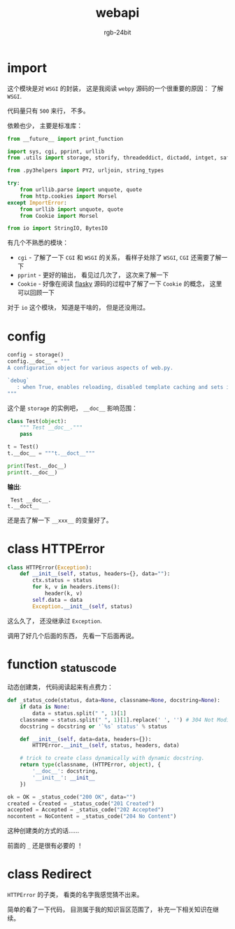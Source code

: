 #+TITLE:      webapi
#+AUTHOR:     rgb-24bit
#+EMAIL:      rgb-24bit@foxmail.com

* import
  这个模块是对 ~WSGI~ 的封装， 这是我阅读 ~webpy~ 源码的一个很重要的原因： 了解 ~WSGI~.

  代码量只有 ~500~ 来行， 不多。

  依赖也少， 主要是标准库：
  #+BEGIN_SRC python
    from __future__ import print_function

    import sys, cgi, pprint, urllib
    from .utils import storage, storify, threadeddict, dictadd, intget, safestr

    from .py3helpers import PY2, urljoin, string_types

    try:
        from urllib.parse import unquote, quote
        from http.cookies import Morsel
    except ImportError:
        from urllib import unquote, quote
        from Cookie import Morsel

    from io import StringIO, BytesIO
  #+END_SRC

  有几个不熟悉的模块：
  + ~cgi~ - 了解了一下 ~CGI~ 和 ~WSGI~ 的关系， 看样子处除了 ~WSGI~, ~CGI~ 还需要了解一下
  + ~pprint~ - 更好的输出， 看见过几次了， 这次来了解一下
  + ~Cookie~ - 好像在阅读 [[file:../flasky/README.org][flasky]] 源码的过程中了解了一下 ~Cookie~ 的概念， 这里可以回顾一下

  对于 ~io~ 这个模块， 知道是干啥的， 但是还没用过。

* config
  #+BEGIN_SRC python
    config = storage()
    config.__doc__ = """
    A configuration object for various aspects of web.py.

    `debug`
       : when True, enables reloading, disabled template caching and sets internalerror to debugerror.
    """
  #+END_SRC

  这个是 ~storage~ 的实例吧， ~__doc__~ 影响范围：
  #+BEGIN_SRC python :results output
    class Test(object):
        """ Test __doc__."""
        pass

    t = Test()
    t.__doc__ = """t.__doct__"""

    print(Test.__doc__)
    print(t.__doc__)
  #+END_SRC

  *输出*:
  :  Test __doc__.
  : t.__doct__
 
  还是去了解一下 ~__xxx__~ 的变量好了。

* class HTTPError
  #+BEGIN_SRC python
    class HTTPError(Exception):
        def __init__(self, status, headers={}, data=""):
            ctx.status = status
            for k, v in headers.items():
                header(k, v)
            self.data = data
            Exception.__init__(self, status)
  #+END_SRC

  这么久了， 还没继承过 ~Exception~.

  调用了好几个后面的东西， 先看一下后面再说。

* function _status_code
  动态创建类， 代码阅读起来有点费力：
  #+BEGIN_SRC python
    def _status_code(status, data=None, classname=None, docstring=None):
        if data is None:
            data = status.split(" ", 1)[1]
        classname = status.split(" ", 1)[1].replace(' ', '') # 304 Not Modified -> NotModified
        docstring = docstring or '`%s` status' % status

        def __init__(self, data=data, headers={}):
            HTTPError.__init__(self, status, headers, data)

        # trick to create class dynamically with dynamic docstring.
        return type(classname, (HTTPError, object), {
            '__doc__': docstring,
            '__init__': __init__
        })

    ok = OK = _status_code("200 OK", data="")
    created = Created = _status_code("201 Created")
    accepted = Accepted = _status_code("202 Accepted")
    nocontent = NoContent = _status_code("204 No Content")
  #+END_SRC

  这种创建类的方式的话......

  前面的 ~_~ 还是很有必要的 ！

* class Redirect
  ~HTTPError~ 的子类， 看类的名字我感觉猜不出来。

  简单的看了一下代码， 目测属于我的知识盲区范围了， 补充一下相关知识在继续。

